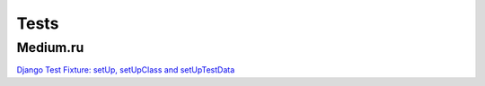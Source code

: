 =====
Tests
=====

Medium.ru
"""""""""

`Django Test Fixture: setUp, setUpClass and setUpTestData <https://medium.com/an-engineer-a-reader-a-guy/django-test-fixture-setup-setupclass-and-setuptestdata-72b6d944cdef>`_


